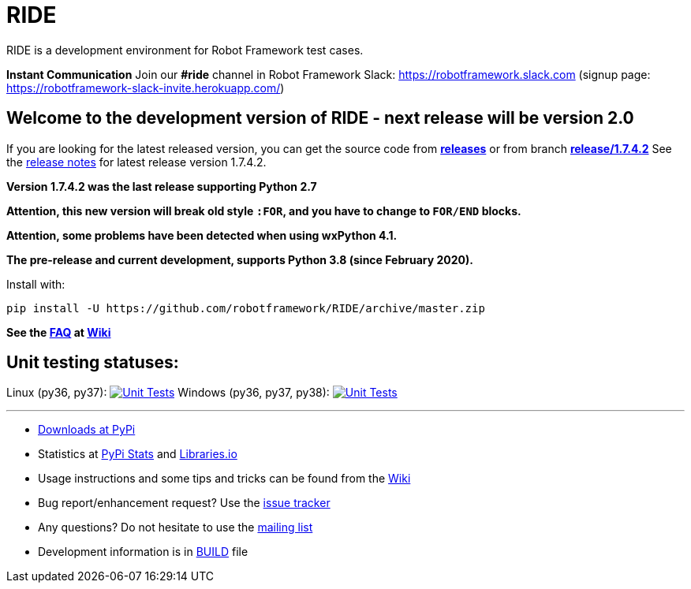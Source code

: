 = RIDE
ifdef::env-github[:outfilesuffix: .adoc]

RIDE is a development environment for Robot Framework test cases.

**Instant Communication**
Join our **#ride** channel in Robot Framework Slack: https://robotframework.slack.com
(signup page: https://robotframework-slack-invite.herokuapp.com/)

== **Welcome to the development version of RIDE - next release will be version 2.0**

If you are looking for the latest released version, you can get the source code from **https://github.com/robotframework/RIDE/releases[releases]** or from branch **https://github.com/robotframework/RIDE/tree/release/1.7.4.2[release/1.7.4.2]**
See the https://github.com/robotframework/RIDE/blob/master/doc/releasenotes/ride-1.7.4.2.rst[release notes] for latest release version 1.7.4.2.

**Version 1.7.4.2 was the last release supporting Python 2.7**


**Attention, this new version will break old style `:FOR`, and you have to change to `FOR/END` blocks.**

**Attention, some problems have been detected when using wxPython 4.1.**

**The pre-release and current development, supports Python 3.8 (since February 2020).**

Install with:
[source, shell]
pip install -U https://github.com/robotframework/RIDE/archive/master.zip

**See the https://github.com/robotframework/RIDE/wiki/F%2eA%2eQ%2e[FAQ] at https://github.com/robotframework/RIDE/wiki[Wiki]**



== Unit testing statuses:
Linux (py36, py37): image:https://travis-ci.com/robotframework/RIDE.svg?branch=master[Unit Tests, link=https://travis-ci.com/robotframework/RIDE]
Windows (py36, py37, py38): image:https://ci.appveyor.com/api/projects/status/github/HelioGuilherme66/RIDE?branch=master&svg=true[Unit Tests, link=https://ci.appveyor.com/project/HelioGuilherme66/ride]

'''

* https://pypi.python.org/pypi/robotframework-ride[Downloads at PyPi]
* Statistics at https://pypistats.org/packages/robotframework-ride[PyPi Stats] and https://libraries.io/pypi/robotframework-ride[Libraries.io]
* Usage instructions and some tips and tricks can be found from the https://github.com/robotframework/RIDE/wiki[Wiki]
* Bug report/enhancement request? Use the https://github.com/robotframework/RIDE/issues[issue tracker]
* Any questions? Do not hesitate to use the https://groups.google.com/group/robotframework-users/[mailing list]
* Development information is in https://github.com/robotframework/RIDE/blob/master/BUILD.rest[BUILD] file
